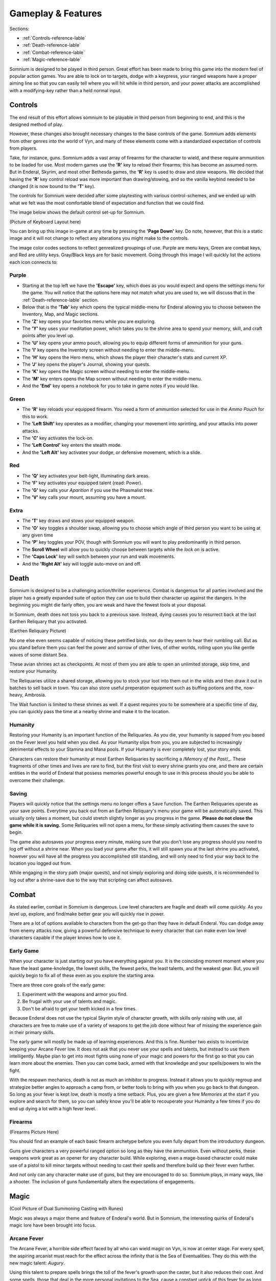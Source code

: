 ===================
Gameplay & Features
===================
Sections:

* :ref:`Controls-reference-lable`
* :ref:`Death-reference-lable`
* :ref:`Combat-reference-lable`
* :ref:`Magic-reference-lable`

.. image:: 
   :target:
   :alt: Banner


Somnium is designed to be played in third person. Great effort has been made to bring this game into the modern feel of popular action games. You are able to lock on to targets, dodge with a keypress, your ranged weapons have a proper aiming line so that you can easily tell where you will hit while in third person, and your power attacks are accomplished with a modifying-key rather than a held normal input.

.. _Controls-reference-lable:

Controls
--------

The end result of this effort allows somnium to be playable in third person from beginning to end, and this is the designed method of play.

However, these changes also brought necessary changes to the base controls of the game. Somnium adds elements from other genres into the world of Vyn, and many of these elements come with a standardized expectation of controls from players.

Take, for instance, guns. Somnium adds a vast array of firearms for the character to wield, and these require ammunition to be loaded for use. Most modern games use the **'R'** key to reload their firearms; this has become an assumed norm. But in Enderal, Skyrim, and most other Bethesda games, the **'R'** key is used to draw and stow weapons. We decided that having the **'R'** key control reload was more important than drawing/stowing, and so the vanilla keybind needed to be changed (it is now bound to the **'T'** key).

The controls for Somnium were decided after some playtesting with various control-schemes, and we ended up with what we felt was the most comfortable blend of expectation and function that we could find.

The image below shows the default control set-up for Somnium.

(Picture of Keyboard Layout here)

You can bring up this image in-game at any time by pressing the **'Page Down'** key. Do note, however, that this is a static image and it will not change to reflect any alterations you might make to the controls.

The image color codes sections to reflect genrealized groupings of use. Purple are menu keys, Green are combat keys, and Red are utility keys. Gray/Black keys are for basic movement. Going through this image I will quickly list the actions each icon connects to:

.. _controlsPurple-reference-lable:

Purple
^^^^^^

* Starting at the top left we have the **'Escape'** key, which does as you would expect and opens the settings menu for the game. You will notice that the options here may not match what you are used to, we will discuss that in the :ref:`Death-reference-lable` section.
* Below that is the **'Tab'** key which opens the typical middle-menu for Enderal allowing you to choose between the Inventory, Map, and Magic sections.
* The **'Z'** key opens your favorites menu while you are exploring.
* The **'Y'** key uses your meditation power, which takes you to the shrine area to spend your memory, skill, and craft points after you level up.
* The **'U'** key opens your ammo pouch, allowing you to equip different forms of ammunition for your guns.
* The **'I'** key opens the Inventoty screen without needing to enter the middle-menu.
* The **'H'** key opens the Hero menu, which shows the player their character's stats and current XP.
* The **'J'** key opens the player's Journal, showing your quests.
* The **'K'** key opens the Magic screen without needing to enter the middle-menu.
* The **'M'** key enters opens the Map screen without needing to enter the middle-menu.
* And the **'End'** key opens a notebook for you to take in game notes if you would like.

.. _controlsGreen-reference-lable:

Green
^^^^^

* The **'R'** key reloads your equipped firearm. You need a form of ammuntion selected for use in the *Ammo Pouch* for this to work.
* The **'Left Shift'** key operates as a modifier, changing your movement into sprinting, and your attacks into power attacks.
* The **'C'** key activates the lock-on.
* The **'Left Control'** key enters the stealth mode.
* And the **'Left Alt'** key activates your dodge, or defensive movement, which is a slide.

.. _controlsRed-reference-lable:

Red
^^^

* The **'Q'** key activates your belt-light, illuminating dark areas.
* The **'F'** key activates your equipped talent (read: Power).
* The **'G'** key calls your *Aparition* if you use the Phasmalist tree.
* The **'V'** key calls your mount, assuming you have a mount.

.. _controlsExtra-reference-lable

Extra
^^^^^

* The **'T'** key draws and stows your equipped weapon.
* The **'O'** key toggles a shoulder swap, allowing you to choose which angle of third person you want to be using at any given time
* The **'P'** key toggles your POV, though with Somnium you will want to play predominantly in third person.
* The **Scroll Wheel** will allow you to quickly choose between targets while the *lock on* is active. 
* The **'Caps Lock'** key will switch between your run and walk movements.
* And the **'Right Alt'** key will toggle auto-move on and off.

.. _Death-reference-lable:

Death
-----

Somnium is designed to be a challenging action/thriller experience. Combat is dangerous for all parties involved and the player has a greatly expanded suite of option they can use to build their character up against the dangers. In the beginning you might die fairly often, you are weak and have the fewest tools at your disposal.

In Somnium, death does not toss you back to a previous save. Instead, dying causes you to resurrect back at the last Earthen Reliquary that you activated.

(Earthen Reliquary Picture)

No one else even seems capable of noticing these petrified birds, nor do they seem to hear their rumbling call. But as you stand before them you can feel the power and sorrow of other lives, of other worlds, rolling upon you like gentle waves of some distant Sea.

These avian shrines act as checkpoints. At most of them you are able to open an unlimited storage, skip time, and restore your Humanity. 

The Reliquaries utilize a shared storage, allowing you to stock your loot into them out in the wilds and then draw it out in batches to sell back in town. You can also store useful preperation equipment such as buffing potions and the, now-heavy, Ambrosia.

The Wait function is limited to these shrines as well. If a quest requires you to be somewhere at a specific time of day, you can quickly pass the time at a nearby shrine and make it to the location.

.. _deathHumanity-reference-lable:

Humanity
^^^^^^^^
Restoring your Humanity is an important function of the Reliquaries. As you die, your humanity is sapped from you based on the Fever level you held when you died. As your Humanity slips from you, you are subjected to increasingly detrimental effects to your Stamina and Mana pools. If your Humanity is ever completely lost, your story ends.

Characters can restore their humanity at most Earthen Reliquaries by sacrificing a /*Memory of the Past*/_. These fragments of other times and lives are rare to find, but the first visit to every shrine grants you one, and there are certain entities in the world of Enderal that possess memories powerful enough to use in this process should you be able to overcome their challenge.

.. _deathSaving-reference-lable:

Saving
^^^^^^
Players will quickly notice that the settings menu no longer offers a ``Save`` function. The Earthen Reliquaries operate as your save points. Everytime you back out from an Earthen Reliquary's menu your game will be automatically saved. This usually only takes a moment, but could stretch slightly longer as you progress in the game. **Please do not close the game while it is saving.** Some Reliquaries will not open a menu, for these simply activating them causes the save to begin.

The game also autosaves your progress every minute, making sure that you don't lose any progress should you need to log off without a shrine near. When you load your game after this, it will still spawn you at the last shrine you activated, however you will have all the progress you accomplished still standing, and will only need to find your way back to the location you logged out from.

While engaging in the story path (major quests), and not simply exploring and doing side quests, it is recommended to log out after a shrine-save due to the way that scripting can affect autosaves.

.. _Combat-reference-lable:

Combat
------

As stated earlier, combat in Somnium is dangerous. Low level characters are fragile and death will come quickly. As you level up, explore, and find/make better gear you will quickly rise in power.

There are a lot of options available to characters from the get-go than they have in default Enderal. You can dodge away from enemy attacks now, giving a powerful defensive technique to every character that can make even low level characters capable if the player knows how to use it.

.. _combatEarly-reference-lable:

Early Game
^^^^^^^^^^
When your character is just starting out you have everything against you. It is the coinciding moment moment where you have the least game-knoledge, the lowest skills, the fewest perks, the least talents, and the weakest gear. But, you will quickly begin to fix all of these even as you explore the starting area. 

There are three core goals of the early game:

#. Experiment with the weapons and armor you find.
#. Be frugal with your use of talents and magic.
#. Don't be afraid to get your teeth kicked in a few times.

Because Enderal does not use the typical Skyrim style of character growth, with skills only raising with use, all characters are free to make use of a variety of weapons to get the job done without fear of missing the experience gain in their primary skills.

The early game will mostly be made up of learning experiences. And this is fine. Number two exists to incentivize keeping your Arcane Fever low. It does not ask that you never use your spells and talents, but instead to use them intelligently. Maybe plan to get into most fights using none of your magic and powers for the first go so that you can learn more about the enemies. Then you can come back, armed with that knowledge and your spells/powers to win the fight. 

With the respawn mechanics, death is not as much an inhibitor to progress. Instead it allows you to quickly regroup and strategize better angles to approach a camp from, or better tools to bring with you when you go back to that dungeon. So long as your fever is kept low, death is mostly a time setback. Plus, you are given a few *Memories* at the start if you explore and search for them, so you can safely know you'll be able to recouperate your Humanity a few times if you do end up dying a lot with a high fever level.

.. _combatGuns-reference-lable:

Firearms
^^^^^^^^
(Firearms Picture Here)

You should find an example of each basic firearm archetype before you even fully depart from the introductory dungeon.

Guns give characters a very powerful ranged option so long as they have the ammunition. Even without perks, these weapons work great as an opener for any character build. While exploring, even a mage-based character could make use of a pistol to kill minor targets without needing to cast their spells and therefore build up their fever even further.

And not only can any character make use of guns, but they are encouraged to do so. Somnium plays, in many ways, like a shooter. The inclusion of guns fundamentally alters the expectations of engagements.


.. _Magic-reference-lable:

Magic
-----
(Cool Picture of Dual Summoning Casting with Runes)

Magic was always a major theme and feature of Enderal's world. But in Somnium, the interesting quirks of Enderal's magic lore have been brought into focus.

.. _magicFever-reference-lable:

Arcane Fever
^^^^^^^^^^^^
The Arcane Fever, a horrible side effect faced by all who can wield magic on Vyn, is now at center stage. For every spell, the aspiring arcanist must reach for the effect across the infinity that is the Sea of Eventualities. They do this with the new magic talent: *Augury*.

Using this talent to prepare spells brings the toll of the fever's growth upon the caster, but it also reduces their cost. And some spells, those that deal in the more personal invitations to the Sea, cause a constant uptick of this fever for as long as they are active. 

Spells are not the only fever inducing aspect of the character either. Your talents from all memory trees will slowly cause the fever to rise as well, though they have been made more available by reducing their cooldowns.

And of course this fever is fueled further by imbibing any potions touched by magic and by proximity to residual magic energy in the world.

.. _magicMore-reference-lable:

Spell Expansion
^^^^^^^^^^^^^^^
The number of spell effects have been greately increased as well. Players will find a vast array of spells to use for each magical discipline.

Players will find offensive Light Magic spells that will help them to better combat the Lost Ones, effective touch spells for the battlemage clad in heavy armor to put to use, new summons that can be paired together so the mage never needs to be in harms way, and many more.

With all of these, magic becomes a very effective and versitile skill set for the players that want to walk the line with their Arcane Fever.